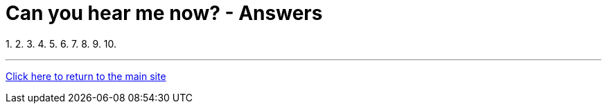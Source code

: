 = Can you hear me now? - Answers

1.
2.
3.
4.
5.
6.
7.
8.
9.
10.

'''

link:../../../index.html[Click here to return to the main site]